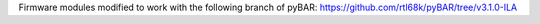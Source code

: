 Firmware modules modified to work with the following branch of pyBAR: https://github.com/rtl68k/pyBAR/tree/v3.1.0-ILA

